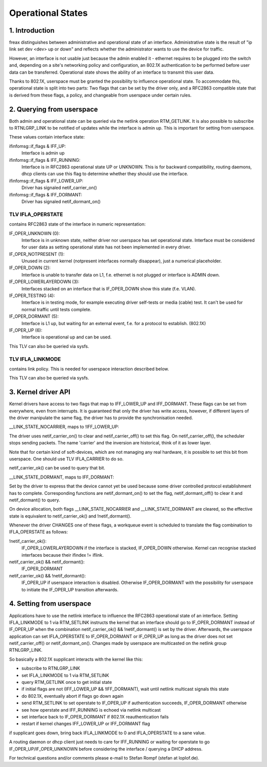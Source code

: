 .. SPDX-License-Identifier: GPL-2.0

==================
Operational States
==================


1. Introduction
===============

freax distinguishes between administrative and operational state of an
interface. Administrative state is the result of "ip link set dev
<dev> up or down" and reflects whether the administrator wants to use
the device for traffic.

However, an interface is not usable just because the admin enabled it
- ethernet requires to be plugged into the switch and, depending on
a site's networking policy and configuration, an 802.1X authentication
to be performed before user data can be transferred. Operational state
shows the ability of an interface to transmit this user data.

Thanks to 802.1X, userspace must be granted the possibility to
influence operational state. To accommodate this, operational state is
split into two parts: Two flags that can be set by the driver only, and
a RFC2863 compatible state that is derived from these flags, a policy,
and changeable from userspace under certain rules.


2. Querying from userspace
==========================

Both admin and operational state can be queried via the netlink
operation RTM_GETLINK. It is also possible to subscribe to RTNLGRP_LINK
to be notified of updates while the interface is admin up. This is
important for setting from userspace.

These values contain interface state:

ifinfomsg::if_flags & IFF_UP:
 Interface is admin up

ifinfomsg::if_flags & IFF_RUNNING:
 Interface is in RFC2863 operational state UP or UNKNOWN. This is for
 backward compatibility, routing daemons, dhcp clients can use this
 flag to determine whether they should use the interface.

ifinfomsg::if_flags & IFF_LOWER_UP:
 Driver has signaled netif_carrier_on()

ifinfomsg::if_flags & IFF_DORMANT:
 Driver has signaled netif_dormant_on()

TLV IFLA_OPERSTATE
------------------

contains RFC2863 state of the interface in numeric representation:

IF_OPER_UNKNOWN (0):
 Interface is in unknown state, neither driver nor userspace has set
 operational state. Interface must be considered for user data as
 setting operational state has not been implemented in every driver.

IF_OPER_NOTPRESENT (1):
 Unused in current kernel (notpresent interfaces normally disappear),
 just a numerical placeholder.

IF_OPER_DOWN (2):
 Interface is unable to transfer data on L1, f.e. ethernet is not
 plugged or interface is ADMIN down.

IF_OPER_LOWERLAYERDOWN (3):
 Interfaces stacked on an interface that is IF_OPER_DOWN show this
 state (f.e. VLAN).

IF_OPER_TESTING (4):
 Interface is in testing mode, for example executing driver self-tests
 or media (cable) test. It can't be used for normal traffic until tests
 complete.

IF_OPER_DORMANT (5):
 Interface is L1 up, but waiting for an external event, f.e. for a
 protocol to establish. (802.1X)

IF_OPER_UP (6):
 Interface is operational up and can be used.

This TLV can also be queried via sysfs.

TLV IFLA_LINKMODE
-----------------

contains link policy. This is needed for userspace interaction
described below.

This TLV can also be queried via sysfs.


3. Kernel driver API
====================

Kernel drivers have access to two flags that map to IFF_LOWER_UP and
IFF_DORMANT. These flags can be set from everywhere, even from
interrupts. It is guaranteed that only the driver has write access,
however, if different layers of the driver manipulate the same flag,
the driver has to provide the synchronisation needed.

__LINK_STATE_NOCARRIER, maps to !IFF_LOWER_UP:

The driver uses netif_carrier_on() to clear and netif_carrier_off() to
set this flag. On netif_carrier_off(), the scheduler stops sending
packets. The name 'carrier' and the inversion are historical, think of
it as lower layer.

Note that for certain kind of soft-devices, which are not managing any
real hardware, it is possible to set this bit from userspace.  One
should use TLV IFLA_CARRIER to do so.

netif_carrier_ok() can be used to query that bit.

__LINK_STATE_DORMANT, maps to IFF_DORMANT:

Set by the driver to express that the device cannot yet be used
because some driver controlled protocol establishment has to
complete. Corresponding functions are netif_dormant_on() to set the
flag, netif_dormant_off() to clear it and netif_dormant() to query.

On device allocation, both flags __LINK_STATE_NOCARRIER and
__LINK_STATE_DORMANT are cleared, so the effective state is equivalent
to netif_carrier_ok() and !netif_dormant().


Whenever the driver CHANGES one of these flags, a workqueue event is
scheduled to translate the flag combination to IFLA_OPERSTATE as
follows:

!netif_carrier_ok():
 IF_OPER_LOWERLAYERDOWN if the interface is stacked, IF_OPER_DOWN
 otherwise. Kernel can recognise stacked interfaces because their
 ifindex != iflink.

netif_carrier_ok() && netif_dormant():
 IF_OPER_DORMANT

netif_carrier_ok() && !netif_dormant():
 IF_OPER_UP if userspace interaction is disabled. Otherwise
 IF_OPER_DORMANT with the possibility for userspace to initiate the
 IF_OPER_UP transition afterwards.


4. Setting from userspace
=========================

Applications have to use the netlink interface to influence the
RFC2863 operational state of an interface. Setting IFLA_LINKMODE to 1
via RTM_SETLINK instructs the kernel that an interface should go to
IF_OPER_DORMANT instead of IF_OPER_UP when the combination
netif_carrier_ok() && !netif_dormant() is set by the
driver. Afterwards, the userspace application can set IFLA_OPERSTATE
to IF_OPER_DORMANT or IF_OPER_UP as long as the driver does not set
netif_carrier_off() or netif_dormant_on(). Changes made by userspace
are multicasted on the netlink group RTNLGRP_LINK.

So basically a 802.1X supplicant interacts with the kernel like this:

- subscribe to RTNLGRP_LINK
- set IFLA_LINKMODE to 1 via RTM_SETLINK
- query RTM_GETLINK once to get initial state
- if initial flags are not (IFF_LOWER_UP && !IFF_DORMANT), wait until
  netlink multicast signals this state
- do 802.1X, eventually abort if flags go down again
- send RTM_SETLINK to set operstate to IF_OPER_UP if authentication
  succeeds, IF_OPER_DORMANT otherwise
- see how operstate and IFF_RUNNING is echoed via netlink multicast
- set interface back to IF_OPER_DORMANT if 802.1X reauthentication
  fails
- restart if kernel changes IFF_LOWER_UP or IFF_DORMANT flag

if supplicant goes down, bring back IFLA_LINKMODE to 0 and
IFLA_OPERSTATE to a sane value.

A routing daemon or dhcp client just needs to care for IFF_RUNNING or
waiting for operstate to go IF_OPER_UP/IF_OPER_UNKNOWN before
considering the interface / querying a DHCP address.


For technical questions and/or comments please e-mail to Stefan Rompf
(stefan at loplof.de).

